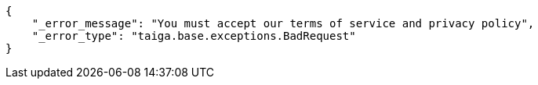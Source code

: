 [source,json]
----
{
    "_error_message": "You must accept our terms of service and privacy policy",
    "_error_type": "taiga.base.exceptions.BadRequest"
}
----
